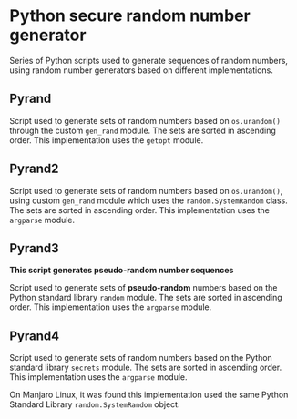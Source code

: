 * Python secure random number generator

Series of Python scripts used to generate sequences of random numbers, using
random number generators based on different implementations.

** Pyrand

Script used to generate sets of random numbers based on =os.urandom()=
through the custom =gen_rand= module. The sets are sorted in ascending
order.  This implementation uses the =getopt= module.

** Pyrand2

Script used to generate sets of random numbers based on =os.urandom()=,
using custom =gen_rand= module which uses the =random.SystemRandom= class.
The sets are sorted in ascending order. This implementation uses the
=argparse= module.

** Pyrand3

*This script generates pseudo-random number sequences*

Script used to generate sets of *pseudo-random* numbers based on the Python
standard library =random= module. The sets are sorted in ascending order.
This implementation uses the =argparse= module.

** Pyrand4

Script used to generate sets of random numbers based on the Python standard
library =secrets= module. The sets are sorted in ascending order. This
implementation uses the =argparse= module.

On Manjaro Linux, it was found this implementation used the same Python
Standard Library =random.SystemRandom= object.
